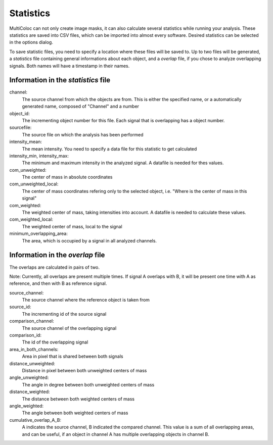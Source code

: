 Statistics
##########

MultiColoc can not only create image masks, it can also calculate several statistics while running your analysis. These statistics are saved into CSV files, which can be imported into almost every software. Desired statistics can be selected in the options dialog.

.. image:: images/stats.png

To save statistic files, you need to specify a location where these files will be saved to. Up to two files will be generated, a *statistics* file containing general informations about each object, and a *overlap* file, if you chose to analyze overlapping signals. Both names will have a timestamp in their names.

Information in the *statistics* file
------------------------------------

channel:
    The source channel from which the objects are from. This is either the specified name, or a automatically generated name, composed of "Channel" and a number

object_id:
    The incrementing object number for this file. Each signal that is overlapping has a object number.

sourcefile:
    The source file on which the analysis has been performed

intensity_mean:
    The mean intensity. You need to specify a data file for this statistic to get calculated

intensity_min, intensity_max:
    The minimum and maximum intensity in the analyzed signal. A datafile is needed for thes values.

com_unweighted:
    The center of mass in absolute coordinates

com_unweighted_local:
    The center of mass coordinates refering only to the selected object, i.e. "Where is the center of mass in this signal"

com_weighted:
    The weighted center of mass, taking intensities into account. A datafile is needed to calculate these values.

com_weighted_local:
    The weighted center of mass, local to the signal

minimum_overlapping_area:
    The area, which is occupied by a signal in all analyzed channels.

Information in the *overlap* file
---------------------------------

The overlaps are calculated in pairs of two.

Note: Currently, all overlaps are present multiple times. If signal A overlaps with B, it will be present one time with A as reference, and then with B as reference signal.

source_channel:
    The source channel where the reference object is taken from

source_id:
    The incrementing id of the source signal

comparison_channel:
    The source channel of the overlapping signal

comparison_id:
    The id of the overlapping signal

area_in_both_channels:
    Area in pixel that is shared between both signals

distance_unweighted:
    Distance in pixel between both unweighted centers of mass

angle_unweighted:
    The angle in degree between both unweighted centers of mass

distance_weighted:
    The distance between both weighted centers of mass

angle_weighted:
    The angle between both weighted centers of mass

cumulative_overlap_A_B:
    A indicates the source channel, B indicated the compared channel. This value is a sum of all overlapping areas, and can be useful, if an object in channel A has multiple overlapping objects in channel B.